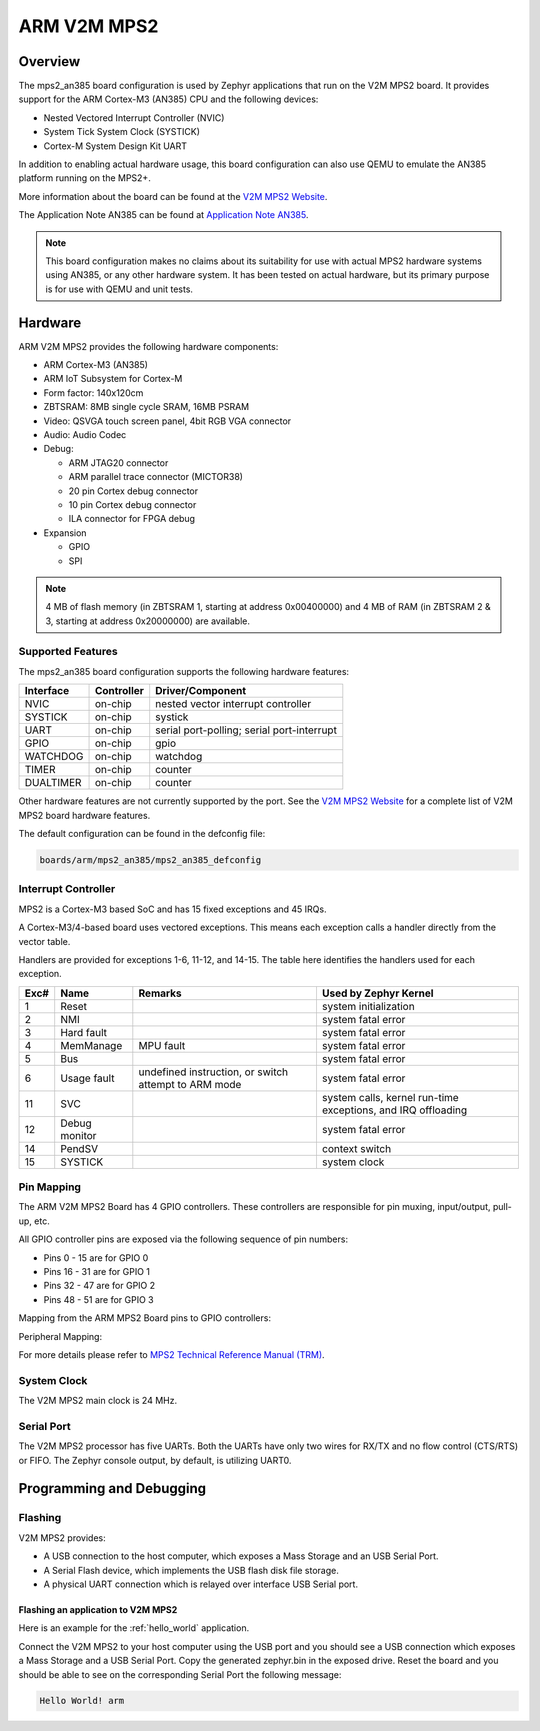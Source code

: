 .. _mps2_an385_board:

ARM V2M MPS2
############

Overview
********

The mps2_an385 board configuration is used by Zephyr applications that run on
the V2M MPS2 board. It provides support for the ARM Cortex-M3 (AN385) CPU and
the following devices:

- Nested Vectored Interrupt Controller (NVIC)
- System Tick System Clock (SYSTICK)
- Cortex-M System Design Kit UART

.. image:: img/mps2_an385.jpg
     :align: center
     :alt: ARM V2M MPS2

In addition to enabling actual hardware usage, this board configuration can
also use QEMU to emulate the AN385 platform running on the MPS2+.

More information about the board can be found at the `V2M MPS2 Website`_.

The Application Note AN385 can be found at `Application Note AN385`_.

.. note::
   This board configuration makes no claims about its suitability for use
   with actual MPS2 hardware systems using AN385, or any other hardware
   system. It has been tested on actual hardware, but its primary purpose is
   for use with QEMU and unit tests.

Hardware
********

ARM V2M MPS2 provides the following hardware components:

- ARM Cortex-M3 (AN385)
- ARM IoT Subsystem for Cortex-M
- Form factor: 140x120cm
- ZBTSRAM: 8MB single cycle SRAM, 16MB PSRAM
- Video: QSVGA touch screen panel, 4bit RGB VGA connector
- Audio: Audio Codec
- Debug:

  - ARM JTAG20 connector
  - ARM parallel trace connector (MICTOR38)
  - 20 pin Cortex debug connector
  - 10 pin Cortex debug connector
  - ILA connector for FPGA debug

- Expansion

  - GPIO
  - SPI

.. note::
   4 MB of flash memory (in ZBTSRAM 1, starting at address 0x00400000) and 4 MB of RAM
   (in ZBTSRAM 2 & 3, starting at address 0x20000000) are available.

Supported Features
==================

The mps2_an385 board configuration supports the following hardware features:

+-----------+------------+-------------------------------------+
| Interface | Controller | Driver/Component                    |
+===========+============+=====================================+
| NVIC      | on-chip    | nested vector interrupt controller  |
+-----------+------------+-------------------------------------+
| SYSTICK   | on-chip    | systick                             |
+-----------+------------+-------------------------------------+
| UART      | on-chip    | serial port-polling;                |
|           |            | serial port-interrupt               |
+-----------+------------+-------------------------------------+
| GPIO      | on-chip    | gpio                                |
+-----------+------------+-------------------------------------+
| WATCHDOG  | on-chip    | watchdog                            |
+-----------+------------+-------------------------------------+
| TIMER     | on-chip    | counter                             |
+-----------+------------+-------------------------------------+
| DUALTIMER | on-chip    | counter                             |
+-----------+------------+-------------------------------------+

Other hardware features are not currently supported by the port.
See the `V2M MPS2 Website`_ for a complete list of V2M MPS2 board hardware
features.

The default configuration can be found in the defconfig file:

.. code-block:: console

   boards/arm/mps2_an385/mps2_an385_defconfig

Interrupt Controller
====================

MPS2 is a Cortex-M3 based SoC and has 15 fixed exceptions and 45 IRQs.

A Cortex-M3/4-based board uses vectored exceptions. This means each exception
calls a handler directly from the vector table.

Handlers are provided for exceptions 1-6, 11-12, and 14-15. The table here
identifies the handlers used for each exception.

+------+------------+----------------+--------------------------+
| Exc# | Name       | Remarks        | Used by Zephyr Kernel    |
+======+============+================+==========================+
| 1    | Reset      |                | system initialization    |
+------+------------+----------------+--------------------------+
| 2    | NMI        |                | system fatal error       |
+------+------------+----------------+--------------------------+
| 3    | Hard fault |                | system fatal error       |
+------+------------+----------------+--------------------------+
| 4    | MemManage  | MPU fault      | system fatal error       |
+------+------------+----------------+--------------------------+
| 5    | Bus        |                | system fatal error       |
+------+------------+----------------+--------------------------+
| 6    | Usage      | undefined      | system fatal error       |
|      | fault      | instruction,   |                          |
|      |            | or switch      |                          |
|      |            | attempt to ARM |                          |
|      |            | mode           |                          |
+------+------------+----------------+--------------------------+
| 11   | SVC        |                | system calls, kernel     |
|      |            |                | run-time exceptions,     |
|      |            |                | and IRQ offloading       |
+------+------------+----------------+--------------------------+
| 12   | Debug      |                | system fatal error       |
|      | monitor    |                |                          |
+------+------------+----------------+--------------------------+
| 14   | PendSV     |                | context switch           |
+------+------------+----------------+--------------------------+
| 15   | SYSTICK    |                | system clock             |
+------+------------+----------------+--------------------------+

Pin Mapping
===========

The ARM V2M MPS2 Board has 4 GPIO controllers. These controllers are responsible
for pin muxing, input/output, pull-up, etc.

All GPIO controller pins are exposed via the following sequence of pin numbers:

- Pins 0 - 15 are for GPIO 0
- Pins 16 - 31 are for GPIO 1
- Pins 32 -  47 are for GPIO 2
- Pins 48 -  51 are for GPIO 3

Mapping from the ARM MPS2 Board pins to GPIO controllers:

.. rst-class:: rst-columns

   - D0 : EXT_0
   - D1 : EXT_4
   - D2 : EXT_2
   - D3 : EXT_3
   - D4 : EXT_1
   - D5 : EXT_6
   - D6 : EXT_7
   - D7 : EXT_8
   - D8 : EXT_9
   - D9 : EXT_10
   - D10 : EXT_12
   - D11 : EXT_13
   - D12 : EXT_14
   - D13 : EXT_11
   - D14 : EXT_15
   - D15 : EXT_5
   - D16 : EXT_16
   - D17 : EXT_17
   - D18 : EXT_18
   - D19 : EXT_19
   - D20 : EXT_20
   - D21 : EXT_21
   - D22 : EXT_22
   - D23 : EXT_23
   - D24 : EXT_24
   - D25 : EXT_25
   - D26 : EXT_26
   - D27 : EXT_30
   - D28 : EXT_28
   - D29 : EXT_29
   - D30 : EXT_27
   - D31 : EXT_32
   - D32 : EXT_33
   - D33 : EXT_34
   - D34 : EXT_35
   - D35 : EXT_36
   - D36 : EXT_38
   - D37 : EXT_39
   - D38 : EXT_40
   - D39 : EXT_44
   - D40 : EXT_41
   - D41 : EXT_31
   - D42 : EXT_37
   - D43 : EXT_42
   - D44 : EXT_43
   - D45 : EXT_45
   - D46 : EXT_46
   - D47 : EXT_47
   - D48 : EXT_48
   - D49 : EXT_49
   - D50 : EXT_50
   - D51 : EXT_51

Peripheral Mapping:

.. rst-class:: rst-columns

   - UART_3_RX : D0
   - UART_3_TX : D1
   - SPI_3_CS : D10
   - SPI_3_MOSI : D11
   - SPI_3_MISO : D12
   - SPI_3_SCLK : D13
   - I2C_3_SDA : D14
   - I2C_3_SCL : D15
   - UART_4_RX : D26
   - UART_4_TX : D30
   - SPI_4_CS : D36
   - SPI_4_MOSI : D37
   - SPI_4_MISO : D38
   - SPI_4_SCK : D39
   - I2C_4_SDA : D40
   - I2C_4_SCL : D41

For more details please refer to `MPS2 Technical Reference Manual (TRM)`_.

System Clock
============

The V2M MPS2 main clock is 24 MHz.

Serial Port
===========

The V2M MPS2 processor has five UARTs. Both the UARTs have only two wires for
RX/TX and no flow control (CTS/RTS) or FIFO. The Zephyr console output, by
default, is utilizing UART0.

Programming and Debugging
*************************

Flashing
========

V2M MPS2 provides:

- A USB connection to the host computer, which exposes a Mass Storage and an
  USB Serial Port.
- A Serial Flash device, which implements the USB flash disk file storage.
- A physical UART connection which is relayed over interface USB Serial port.

Flashing an application to V2M MPS2
-----------------------------------

Here is an example for the :ref:`hello_world` application.

.. zephyr-app-commands::
   :zephyr-app: samples/hello_world
   :board: mps2_an385
   :goals: build

Connect the V2M MPS2 to your host computer using the USB port and you should
see a USB connection which exposes a Mass Storage and a USB Serial Port.
Copy the generated zephyr.bin in the exposed drive.
Reset the board and you should be able to see on the corresponding Serial Port
the following message:

.. code-block:: console

   Hello World! arm


.. _V2M MPS2 Website:
   https://developer.mbed.org/platforms/ARM-MPS2/

.. _MPS2 Technical Reference Manual (TRM):
   http://infocenter.arm.com/help/topic/com.arm.doc.100112_0200_05_en/versatile_express_cortex_m_prototyping_systems_v2m_mps2_and_v2m_mps2plus_technical_reference_100112_0200_05_en.pdf

.. _Application Note AN385:
   http://infocenter.arm.com/help/topic/com.arm.doc.dai0385c/DAI0385C_cortex_m3_on_v2m_mps2.pdf
